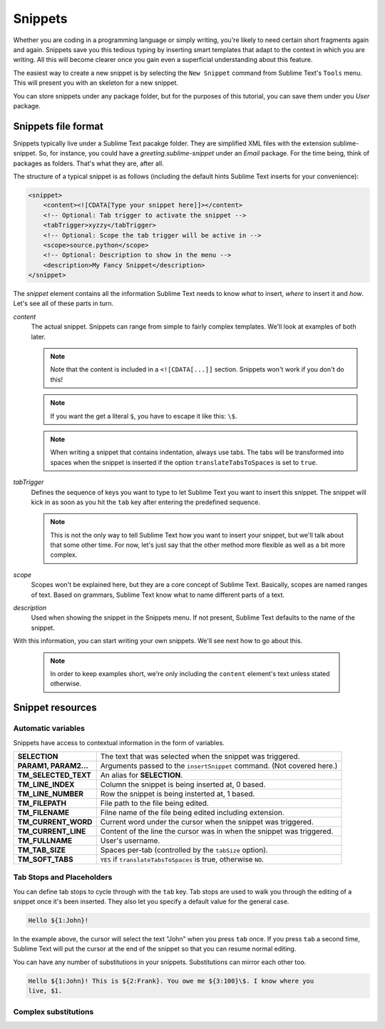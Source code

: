 Snippets
========

Whether you are coding in a programming language or simply writing, you're
likely to need certain short fragments again and again. Snippets save you this
tedious typing by inserting smart templates that adapt to the context in which
you are writing. All this will become clearer once you gain even a superficial
understanding about this feature.

The easiest way to create a new snippet is by selecting the ``New Snippet``
command from Sublime Text's ``Tools`` menu. This will present you with an skeleton
for a new snippet.

You can store snippets under any package folder, but for the purposes of this
tutorial, you can save them under you `User` package.

Snippets file format
********************

Snippets typically live under a Sublime Text pacakge folder. They are simplified
XML files with the extension sublime-snippet. So, for instance, you could have
a `greeting.sublime-snippet` under an `Email` package. For the time being, think
of packages as folders. That's what they are, after all.

The structure of a typical snippet is as follows (including the default hints
Sublime Text inserts for your convenience):

.. code-block:: xml

    <snippet>
        <content><![CDATA[Type your snippet here]]></content>
        <!-- Optional: Tab trigger to activate the snippet -->
        <tabTrigger>xyzzy</tabTrigger>
        <!-- Optional: Scope the tab trigger will be active in -->
        <scope>source.python</scope>
        <!-- Optional: Description to show in the menu -->
        <description>My Fancy Snippet</description>
    </snippet>

The `snippet` element contains all the information Sublime Text needs to know
*what* to insert, *where* to insert it and *how*. Let's see all of these parts
in turn.

`content`
    The actual snippet. Snippets can range from simple to fairly complex
    templates. We'll look at examples of both later.

    .. note::
        Note that the content is included in a ``<![CDATA[...]]`` section.
        Snippets won't work if you don't do this!

    .. note::
        If you want the get a literal ``$``, you have to escape it like this: ``\$``.

    .. note::
        When writing a snippet that contains indentation, always use tabs. The
        tabs will be transformed into spaces when the snippet is inserted if the
        option ``translateTabsToSpaces`` is set to ``true``.

`tabTrigger`
    Defines the sequence of keys you want to type to let Sublime Text you want
    to insert this snippet. The snippet will kick in as soon as you hit the
    ``tab`` key after entering the predefined sequence.

    .. note::
        This is not the only way to tell Sublime Text how you want to insert your
        snippet, but we'll talk about that some other time. For now, let's just
        say that the other method more flexible as well as a bit more complex.

`scope`
    Scopes won't be explained here, but they are a core concept of Sublime Text.
    Basically, scopes are named ranges of text. Based on grammars, Sublime Text
    know what to name different parts of a text.

`description`
    Used when showing the snippet in the Snippets menu. If not present, Sublime Text
    defaults to the name of the snippet.

With this information, you can start writing your own snippets. We'll see next
how to go about this.

    .. note::
        In order to keep examples short, we're only including the ``content``
        element's text unless stated otherwise.

Snippet resources
*****************

Automatic variables
-------------------

Snippets have access to contextual information in the form of variables.

======================    ====================================================================================
**SELECTION**             The text that was selected when the snippet was triggered.
**PARAM1, PARAM2...**     Arguments passed to the ``insertSnippet`` command. (Not covered here.)
**TM_SELECTED_TEXT**      An alias for **SELECTION**.
**TM_LINE_INDEX**         Column the snippet is being inserted at, 0 based.
**TM_LINE_NUMBER**        Row the snippet is being insterted at, 1 based.
**TM_FILEPATH**           File path to the file being edited.
**TM_FILENAME**           Filne name of the file being edited including extension.
**TM_CURRENT_WORD**       Current word under the cursor when the snippet was triggered.
**TM_CURRENT_LINE**       Content of the line the cursor was in when the snippet was triggered.
**TM_FULLNAME**           User's username.
**TM_TAB_SIZE**           Spaces per-tab (controlled by the ``tabSize`` option).
**TM_SOFT_TABS**          ``YES`` if ``translateTabsToSpaces`` is true, otherwise ``NO``.
======================    ====================================================================================

Tab Stops and Placeholders
--------------------------

You can define tab stops to cycle through with the ``tab`` key. Tab stops are
used to walk you through the editing of a snippet once it's been inserted. They
also let you specify a default value for the general case.

.. code-block:: c

    Hello ${1:John}!

In the example above, the cursor will select the text "John" when you press
``tab`` once. If you press ``tab`` a second time, Sublime Text will put the
cursor at the end of the snippet so that you can resume normal editing.

You can have any number of substitutions in your snippets. Substitutions can
mirror each other too.

.. code-block:: c

    Hello ${1:John}! This is ${2:Frank}. You owe me ${3:100}\$. I know where you
    live, $1.


Complex substitutions
---------------------
